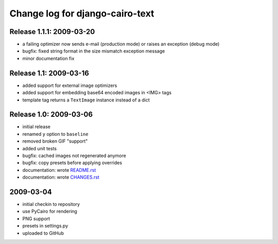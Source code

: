 ==================================
 Change log for django-cairo-text
==================================

-------------------------
Release 1.1.1: 2009-03-20
-------------------------

* a failing optimizer now sends e-mail (production mode) or raises an
  exception (debug mode)
* bugfix: fixed string format in the size mismatch exception message
* minor documentation fix

-----------------------
Release 1.1: 2009-03-16
-----------------------

* added support for external image optimizers
* added support for embedding base64 encoded images in <IMG> tags
* template tag returns a ``TextImage`` instance instead of a dict

-----------------------
Release 1.0: 2009-03-06
-----------------------

* initial release
* renamed ``y`` option to ``baseline``
* removed broken GIF "support"
* added unit tests
* bugfix: cached images not regenerated anymore
* bugfix: copy presets before applying overrides
* documentation: wrote README.rst_
* documentation: wrote CHANGES.rst_

.. _README.rst: README.rst
.. _CHANGES.rst: CHANGES.rst

----------
2009-03-04
----------

* initial checkin to repository
* use PyCairo for rendering
* PNG support
* presets in settings.py
* uploaded to GitHub
